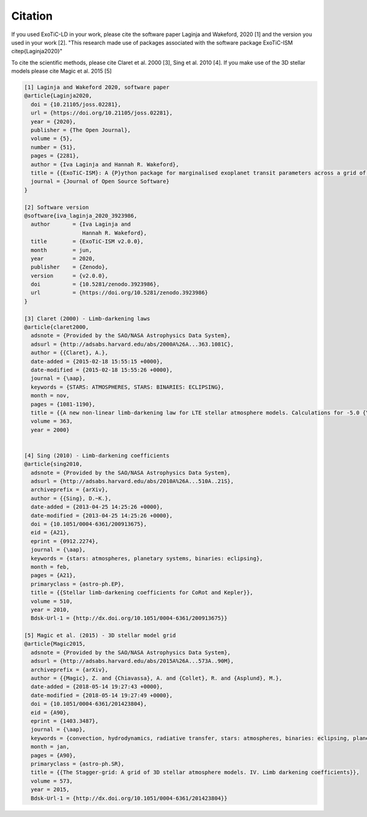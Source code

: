 Citation
========

If you used ExoTiC-LD in your work, please cite the software paper Laginja
and Wakeford, 2020 [1] and the version you used in your work [2].
"This research made use of packages associated with the software package
ExoTiC-ISM \citep{Laginja2020}"

To cite the scientific methods, please cite Claret et al. 2000 [3], Sing et al. 2010 [4].
If you make use of the 3D stellar models please cite Magic et al. 2015 [5]

.. code-block::

    [1] Laginja and Wakeford 2020, software paper
    @article{Laginja2020,
      doi = {10.21105/joss.02281},
      url = {https://doi.org/10.21105/joss.02281},
      year = {2020},
      publisher = {The Open Journal},
      volume = {5},
      number = {51},
      pages = {2281},
      author = {Iva Laginja and Hannah R. Wakeford},
      title = {{ExoTiC-ISM}: A {P}ython package for marginalised exoplanet transit parameters across a grid of systematic instrument models},
      journal = {Journal of Open Source Software}
    }

    [2] Software version
    @software{iva_laginja_2020_3923986,
      author       = {Iva Laginja and
                      Hannah R. Wakeford},
      title        = {ExoTiC-ISM v2.0.0},
      month        = jun,
      year         = 2020,
      publisher    = {Zenodo},
      version      = {v2.0.0},
      doi          = {10.5281/zenodo.3923986},
      url          = {https://doi.org/10.5281/zenodo.3923986}
    }

    [3] Claret (2000) - Limb-darkening laws
    @article{claret2000,
      adsnote = {Provided by the SAO/NASA Astrophysics Data System},
      adsurl = {http://adsabs.harvard.edu/abs/2000A%26A...363.1081C},
      author = {{Claret}, A.},
      date-added = {2015-02-18 15:55:15 +0000},
      date-modified = {2015-02-18 15:55:26 +0000},
      journal = {\aap},
      keywords = {STARS: ATMOSPHERES, STARS: BINARIES: ECLIPSING},
      month = nov,
      pages = {1081-1190},
      title = {{A new non-linear limb-darkening law for LTE stellar atmosphere models. Calculations for -5.0 {\lt}= log[M/H] {\lt}= +1, 2000 K {\lt}= T$_{eff}$ {\lt}= 50000 K at several surface gravities}},
      volume = 363,
      year = 2000}


    [4] Sing (2010) - Limb-darkening coefficients
    @article{sing2010,
      adsnote = {Provided by the SAO/NASA Astrophysics Data System},
      adsurl = {http://adsabs.harvard.edu/abs/2010A%26A...510A..21S},
      archiveprefix = {arXiv},
      author = {{Sing}, D.~K.},
      date-added = {2013-04-25 14:25:26 +0000},
      date-modified = {2013-04-25 14:25:26 +0000},
      doi = {10.1051/0004-6361/200913675},
      eid = {A21},
      eprint = {0912.2274},
      journal = {\aap},
      keywords = {stars: atmospheres, planetary systems, binaries: eclipsing},
      month = feb,
      pages = {A21},
      primaryclass = {astro-ph.EP},
      title = {{Stellar limb-darkening coefficients for CoRot and Kepler}},
      volume = 510,
      year = 2010,
      Bdsk-Url-1 = {http://dx.doi.org/10.1051/0004-6361/200913675}}

    [5] Magic et al. (2015) - 3D stellar model grid
    @article{Magic2015,
      adsnote = {Provided by the SAO/NASA Astrophysics Data System},
      adsurl = {http://adsabs.harvard.edu/abs/2015A%26A...573A..90M},
      archiveprefix = {arXiv},
      author = {{Magic}, Z. and {Chiavassa}, A. and {Collet}, R. and {Asplund}, M.},
      date-added = {2018-05-14 19:27:43 +0000},
      date-modified = {2018-05-14 19:27:49 +0000},
      doi = {10.1051/0004-6361/201423804},
      eid = {A90},
      eprint = {1403.3487},
      journal = {\aap},
      keywords = {convection, hydrodynamics, radiative transfer, stars: atmospheres, binaries: eclipsing, planetary systems},
      month = jan,
      pages = {A90},
      primaryclass = {astro-ph.SR},
      title = {{The Stagger-grid: A grid of 3D stellar atmosphere models. IV. Limb darkening coefficients}},
      volume = 573,
      year = 2015,
      Bdsk-Url-1 = {http://dx.doi.org/10.1051/0004-6361/201423804}}

